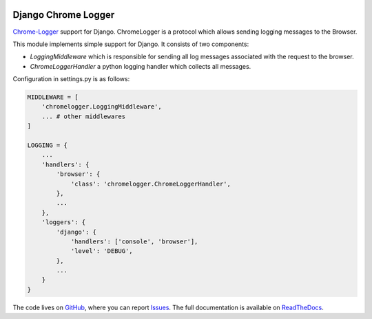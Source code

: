 
.. image:: https://badge.fury.io/py/django_chromelogger.svg
   :target: https://pypi.python.org/pypi/django_chromelogger

.. image:: https://travis-ci.org/EnTeQuAk/django-chromelogger.svg?branch=master
   :target: https://travis-ci.org/EnTeQuAk/django-chromelogger


====================
Django Chrome Logger
====================

Chrome-Logger_ support for Django. ChromeLogger is a protocol which allows sending logging messages to the Browser.

This module implements simple support for Django. It consists of two components:

* `LoggingMiddleware` which is responsible for sending all log messages associated with the request to the browser.
* `ChromeLoggerHandler` a python logging handler which collects all messages.


Configuration in settings.py is as follows:

.. code-block:: python

    MIDDLEWARE = [
        'chromelogger.LoggingMiddleware',
        ... # other middlewares
    ]

    LOGGING = {
        ...
        'handlers': {
            'browser': {
                'class': 'chromelogger.ChromeLoggerHandler',
            },
            ...
        },
        'loggers': {
            'django': {
                'handlers': ['console', 'browser'],
                'level': 'DEBUG',
            },
            ...
        }
    }


The code lives on GitHub_, where you can report Issues_. The full
documentation is available on ReadTheDocs_.


.. _Chrome-Logger: https://craig.is/writing/chrome-logger
.. _GitHub: https://github.com/EnTeQuAk/django-chromelogger
.. _Issues: https://github.com/EnTeQuAk/django-chromelogger/issues
.. _ReadTheDocs: http://django-chromelogger.readthedocs.org/
